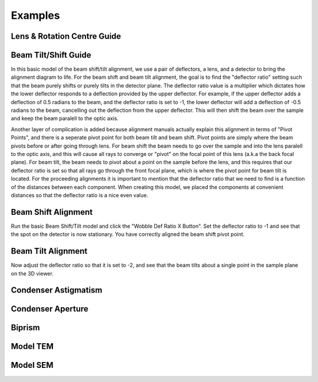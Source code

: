 ========
Examples
========

Lens & Rotation Centre Guide
----------------------------

Beam Tilt/Shift Guide
---------------------
In this basic model of the beam shift/tilt alignment, we use a pair of deflectors, a lens,
and a detector to bring the alignment diagram to life. 
For the beam shift and beam tilt alignment, the goal is to find the "deflector ratio" setting
such that the beam purely shifts or purely tilts in the detector plane. The deflector ratio value is a 
multiplier which dictates how the lower deflector responds to a deflection provided by the upper deflector. 
For example, if the upper deflector adds a deflection of 0.5 radians to the beam, and the deflector ratio 
is set to -1, the lower deflector will add a deflection of -0.5 radians to the beam, cancelling out the 
deflection from the upper deflector. This will then shift the beam over the sample and keep the beam paralell to
the optic axis. 

Another layer of complication is added because alignment manuals actually explain this alignment
in terms of "Pivot Points", and there is a seperate pivot point for both beam tilt and beam shift. 
Pivot points are simply where the beam pivots before or after going through lens. 
For beam shift the beam needs to go over the sample and into the lens paralell to the optic axis, 
and this will cause all rays to converge or "pivot" on the focal point of this lens (a.k.a the back focal plane).
For beam tilt, the beam needs to pivot about a point on the sample before the lens, and this requires that 
our deflector ratio is set so that all rays go through the front focal plane, which is where the pivot point
for beam tilt is located. For the proceeding alignments it is important to mention that the deflector ratio 
that we need to find is a function of the distances between each component. When creating this model, 
we placed the components at convenient distances so that the deflector ratio is a nice even value.

Beam Shift Alignment
--------------------
Run the basic Beam Shift/Tilt model and click the "Wobble Def Ratio X Button". 
Set the deflector ratio to -1 and see that the spot on the detector is now stationary.
You have correctly aligned the beam shift pivot point.

Beam Tilt Alignment
---------------------
Now adjust the deflector ratio so that it is set to -2, and see that the beam tilts about a single point 
in the sample plane on the 3D viewer. 

Condenser Astigmatism
---------------------

Condenser Aperture
------------------

Biprism
-------

Model TEM
---------

Model SEM
---------
